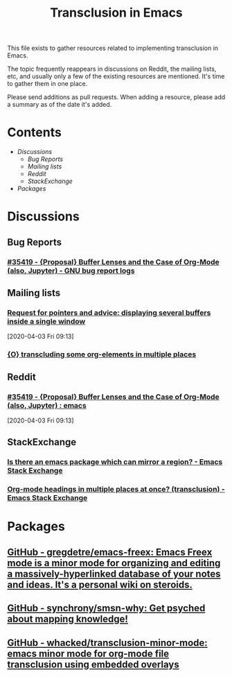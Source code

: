 #+TITLE: Transclusion in Emacs

This file exists to gather resources related to implementing transclusion in Emacs.

The topic frequently reappears in discussions on Reddit, the mailing lists, etc, and usually only a few of the existing resources are mentioned.  It's time to gather them in one place.

Please send additions as pull requests.  When adding a resource, please add a summary as of the date it's added.

* Contents
:PROPERTIES:
:TOC:      :include siblings :depth 2 :ignore (this)
:END:
:CONTENTS:
- [[Discussions][Discussions]]
  - [[Bug Reports][Bug Reports]]
  - [[Mailing lists][Mailing lists]]
  - [[Reddit][Reddit]]
  - [[StackExchange][StackExchange]]
- [[Packages][Packages]]
:END:

* Discussions

** Bug Reports

*** [[https://debbugs.gnu.org/cgi/bugreport.cgi?bug=35419][#35419 - {Proposal} Buffer Lenses and the Case of Org-Mode (also, Jupyter) - GNU bug report logs]]

** Mailing lists

*** [[https://lists.gnu.org/archive/html/emacs-devel/2020-04/msg00141.html][Request for pointers and advice: displaying several buffers inside a single window]]

[2020-04-03 Fri 09:13]

*** [[id:87b5befe-a037-4624-a7f4-6253f91d34e8][{O} transcluding some org-elements in multiple places]]

** Reddit

*** [[https://www.reddit.com/r/emacs/comments/fu91nf/35419_proposal_buffer_lenses_and_the_case_of/?][#35419 - {Proposal} Buffer Lenses and the Case of Org-Mode (also, Jupyter) : emacs]]

[2020-04-03 Fri 09:13]

** StackExchange

*** [[https://emacs.stackexchange.com/questions/56201/is-there-an-emacs-package-which-can-mirror-a-region/56202#56202][Is there an emacs package which can mirror a region? - Emacs Stack Exchange]]

*** [[https://emacs.stackexchange.com/questions/12562/org-mode-headings-in-multiple-places-at-once-transclusion][Org-mode headings in multiple places at once? (transclusion) - Emacs Stack Exchange]]

* Packages
:PROPERTIES:
:TOC:      :include descendants :depth 0 :force (depth)
:END:

** [[https://github.com/gregdetre/emacs-freex][GitHub - gregdetre/emacs-freex: Emacs Freex mode is a minor mode for organizing and editing a massively-hyperlinked database of your notes and ideas. It's a personal wiki on steroids.]]

** [[https://github.com/synchrony/smsn-why][GitHub - synchrony/smsn-why: Get psyched about mapping knowledge!]]

** [[https://github.com/whacked/transclusion-minor-mode][GitHub - whacked/transclusion-minor-mode: emacs minor mode for org-mode file transclusion using embedded overlays]]

* COMMENT Config                                                   :noexport:

** File-local variables

# Local Variables:
# eval: (require 'org-make-toc)
# eval: (unpackaged/org-export-html-with-useful-ids-mode 1)
# org-make-toc-link-type-fn: org-make-toc--link-entry-org
# before-save-hook: ((lambda () (unpackaged/org-fix-blank-lines t)) (lambda () (save-excursion (goto-char (point-min)) (ap/org-sort-entries-recursive-multi '(?a ?p)))) org-make-toc)
# after-save-hook: (lambda nil (when (org-html-export-to-html) (rename-file "README.html" "index.html" t)))
# org-export-with-title: t
# org-export-with-broken-links: mark
# org-id-link-to-org-use-id: t
# org-export-initial-scope: buffer
# eval: (real-auto-save-mode -1)
# End:
